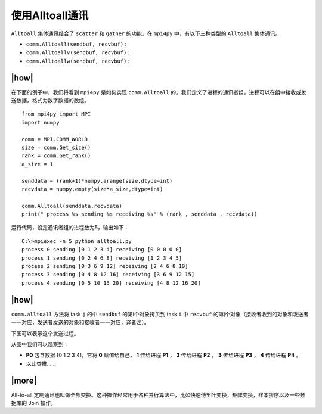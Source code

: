 使用Alltoall通讯
================

``Alltoall`` 集体通讯结合了 ``scatter`` 和 ``gather`` 的功能。在 ``mpi4py`` 中，有以下三种类型的 ``Alltoall`` 集体通讯。

- ``comm.Alltoall(sendbuf, recvbuf)`` : 
- ``comm.Alltoallv(sendbuf, recvbuf)`` :
- ``comm.Alltoallw(sendbuf, recvbuf)`` :

|how|
-----

在下面的例子中，我们将看到 ``mpi4py`` 是如何实现 ``comm.Alltoall`` 的。我们定义了进程的通讯者组，进程可以在组中接收或发送数据，格式为数字数据的数组。 ::
    
    from mpi4py import MPI
    import numpy

    comm = MPI.COMM_WORLD
    size = comm.Get_size()
    rank = comm.Get_rank()
    a_size = 1

    senddata = (rank+1)*numpy.arange(size,dtype=int)
    recvdata = numpy.empty(size*a_size,dtype=int)

    comm.Alltoall(senddata,recvdata)
    print(" process %s sending %s receiving %s" % (rank , senddata , recvdata))

运行代码，设定通讯者组的进程数为5，输出如下： ::

    C:\>mpiexec -n 5 python alltoall.py
    process 0 sending [0 1 2 3 4] receiving [0 0 0 0 0]
    process 1 sending [0 2 4 6 8] receiving [1 2 3 4 5]
    process 2 sending [0 3 6 9 12] receiving [2 4 6 8 10]
    process 3 sending [0 4 8 12 16] receiving [3 6 9 12 15]
    process 4 sending [0 5 10 15 20] receiving [4 8 12 16 20]

|how|
-----

``comm.alltoall`` 方法将 task ``j`` 的中 ``sendbuf`` 的第i个对象拷贝到 task ``i`` 中 ``recvbuf`` 的第j个对象（接收者收到的对象和发送者一一对应，发送者发送的对象和接收者一一对应，译者注）。

下图可以表示这个发送过程。

.. image:: ../images/alltoall.png

从图中我们可以观察到：

- **P0** 包含数据 [0 1 2 3 4]，它将 **0** 赋值给自己， **1** 传给进程 **P1** ， **2** 传给进程 **P2** ， **3** 传给进程 **P3** ， **4** 传给进程 **P4** 。
- 以此类推……

|more|
------

All-to-all 定制通讯也叫做全部交换。这种操作经常用于各种并行算法中，比如快速傅里叶变换，矩阵变换，样本排序以及一些数据库的 Join 操作。

